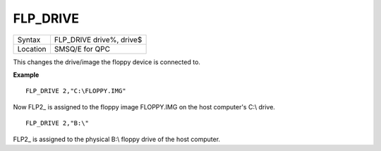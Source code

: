 ..  _flp-drive:

FLP\_DRIVE
==========

+----------+-------------------------------------------------------------------+
| Syntax   | FLP\_DRIVE drive%, drive$                                         |
+----------+-------------------------------------------------------------------+
| Location | SMSQ/E for QPC                                                    |
+----------+-------------------------------------------------------------------+

This changes the drive/image the floppy device is connected to.

**Example**

::

    FLP_DRIVE 2,"C:\FLOPPY.IMG"

Now FLP2\_ is assigned to the floppy image FLOPPY.IMG on the host computer's C:\\ drive.

::

    FLP_DRIVE 2,"B:\"

FLP2\_ is assigned to the physical B:\\ floppy drive of the host computer.

